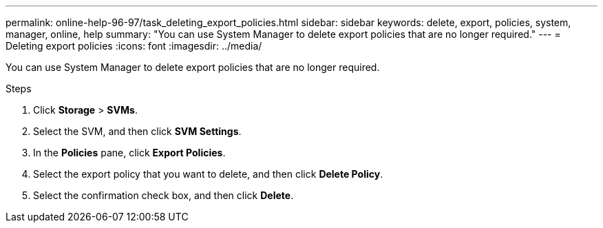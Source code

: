 ---
permalink: online-help-96-97/task_deleting_export_policies.html
sidebar: sidebar
keywords: delete, export, policies, system, manager, online, help
summary: "You can use System Manager to delete export policies that are no longer required."
---
= Deleting export policies
:icons: font
:imagesdir: ../media/

[.lead]
You can use System Manager to delete export policies that are no longer required.

.Steps

. Click *Storage* > *SVMs*.
. Select the SVM, and then click *SVM Settings*.
. In the *Policies* pane, click *Export Policies*.
. Select the export policy that you want to delete, and then click *Delete Policy*.
. Select the confirmation check box, and then click *Delete*.
